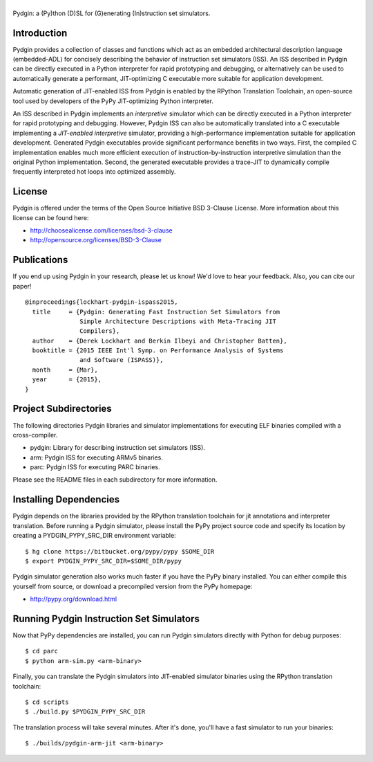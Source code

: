 ===============================================================================
|Pydgin|
===============================================================================

Pydgin: a (Py)thon (D)SL for (G)enerating (In)struction set simulators.

-------------------------------------------------------------------------------
Introduction
-------------------------------------------------------------------------------

Pydgin provides a collection of classes and functions which act as an embedded
architectural description language (embedded-ADL) for concisely describing the
behavior of instruction set simulators (ISS). An ISS described in Pydgin can be
directly executed in a Python interpreter for rapid prototyping and debugging,
or alternatively can be used to automatically generate a performant,
JIT-optimizing C executable more suitable for application development.

Automatic generation of JIT-enabled ISS from Pydgin is enabled by the RPython
Translation Toolchain, an open-source tool used by developers of the PyPy
JIT-optimizing Python interpreter.

An ISS described in Pydgin implements an *interpretive* simulator which can be
directly executed in a Python interpreter for rapid prototyping and debugging.
However, Pydgin ISS can also be automatically translated into a C executable
implementing a *JIT-enabled interpretive* simulator, providing a
high-performance implementation suitable for application development. Generated
Pydgin executables provide significant performance benefits in two ways. First,
the compiled C implementation enables much more efficient execution of
instruction-by-instruction interpretive simulation than the original Python
implementation. Second, the generated executable provides a trace-JIT to
dynamically compile frequently interpreted hot loops into optimized assembly.

.. |Pydgin| image:: docs/pydgin_logo.png

-------------------------------------------------------------------------------
License
-------------------------------------------------------------------------------

Pydgin is offered under the terms of the Open Source Initiative BSD
3-Clause License. More information about this license can be found here:

- http://choosealicense.com/licenses/bsd-3-clause
- http://opensource.org/licenses/BSD-3-Clause

-------------------------------------------------------------------------------
Publications
-------------------------------------------------------------------------------

If you end up using Pydgin in your research, please let us know!  We'd love to
hear your feedback. Also, you can cite our paper! ::

  @inproceedings{lockhart-pydgin-ispass2015,
    title     = {Pydgin: Generating Fast Instruction Set Simulators from
                 Simple Architecture Descriptions with Meta-Tracing JIT
                 Compilers},
    author    = {Derek Lockhart and Berkin Ilbeyi and Christopher Batten},
    booktitle = {2015 IEEE Int'l Symp. on Performance Analysis of Systems
                 and Software (ISPASS)},
    month     = {Mar},
    year      = {2015},
  }


-------------------------------------------------------------------------------
Project Subdirectories
-------------------------------------------------------------------------------

The following directories Pydgin libraries and simulator implementations for
executing ELF binaries compiled with a cross-compiler.

- pydgin:  Library for describing instruction set simulators (ISS).
- arm:     Pydgin ISS for executing ARMv5 binaries.
- parc:    Pydgin ISS for executing PARC binaries.

Please see the README files in each subdirectory for more information.

-------------------------------------------------------------------------------
Installing Dependencies
-------------------------------------------------------------------------------

Pydgin depends on the libraries provided by the RPython translation toolchain
for jit annotations and interpreter translation. Before running a Pydgin
simulator, please install the PyPy project source code and specify its location
by creating a PYDGIN_PYPY_SRC_DIR environment variable::

  $ hg clone https://bitbucket.org/pypy/pypy $SOME_DIR
  $ export PYDGIN_PYPY_SRC_DIR=$SOME_DIR/pypy

Pydgin simulator generation also works much faster if you have the PyPy
binary installed. You can either compile this yourself from source, or
download a precompiled version from the PyPy homepage:

- http://pypy.org/download.html

-------------------------------------------------------------------------------
Running Pydgin Instruction Set Simulators
-------------------------------------------------------------------------------

Now that PyPy dependencies are installed, you can run Pydgin simulators
directly with Python for debug purposes::

  $ cd parc
  $ python arm-sim.py <arm-binary>

Finally, you can translate the Pydgin simulators into JIT-enabled simulator
binaries using the RPython translation toolchain::

  $ cd scripts
  $ ./build.py $PYDGIN_PYPY_SRC_DIR

The translation process will take several minutes. After it's done, you'll have
a fast simulator to run your binaries::

  $ ./builds/pydgin-arm-jit <arm-binary>

